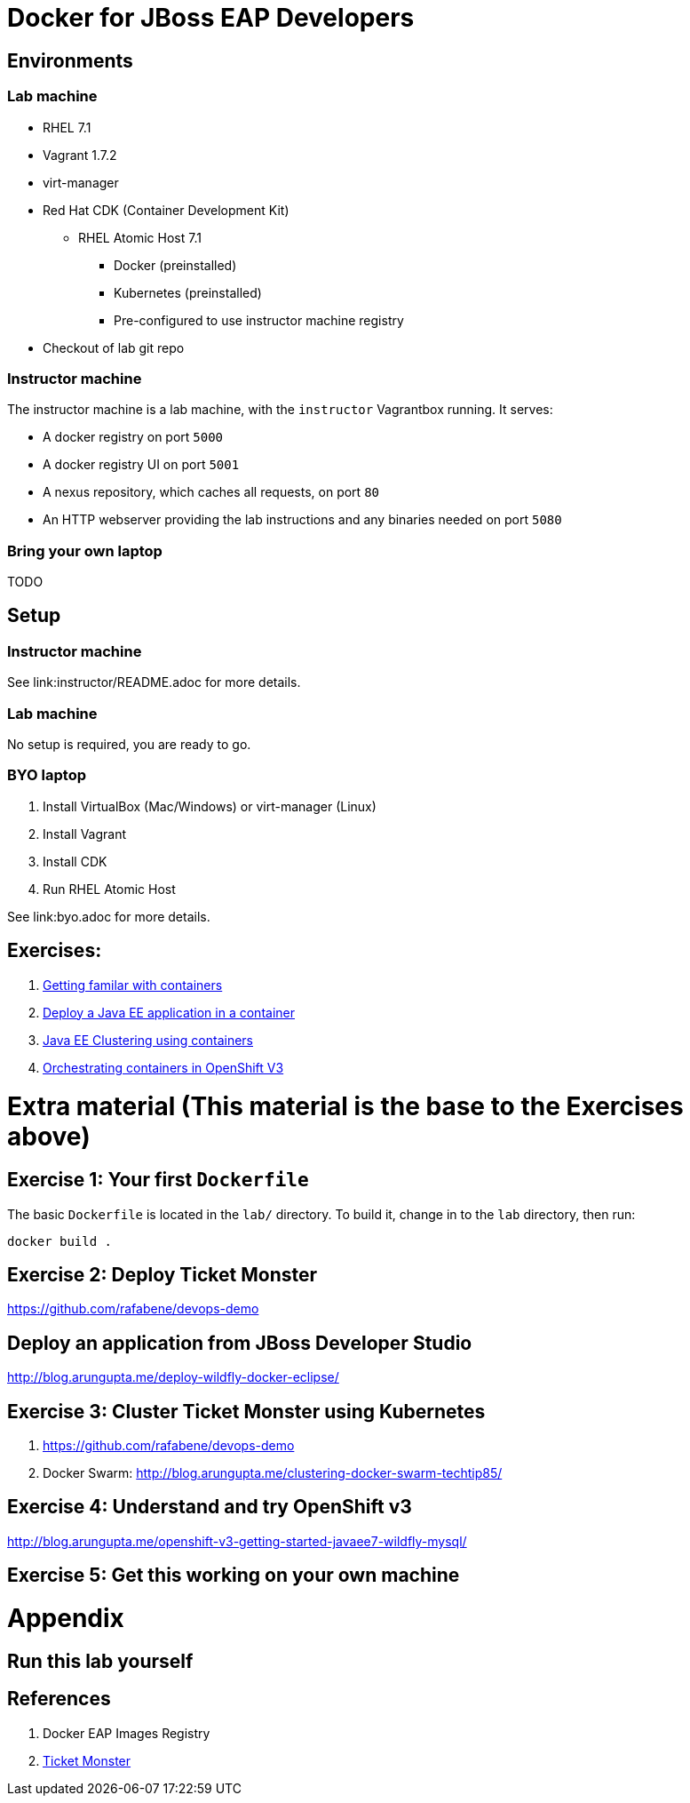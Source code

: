 # Docker for JBoss EAP Developers

## Environments

### Lab machine
* RHEL 7.1
* Vagrant 1.7.2
* virt-manager
* Red Hat CDK (Container Development Kit)
** RHEL Atomic Host 7.1
*** Docker (preinstalled)
*** Kubernetes (preinstalled)
*** Pre-configured to use instructor machine registry
* Checkout of lab git repo

### Instructor machine

The instructor machine is a lab machine, with the `instructor` Vagrantbox running. It serves:

* A docker registry on port `5000`
* A docker registry UI on port `5001`
* A nexus repository, which caches all requests, on port `80`
* An HTTP webserver providing the lab instructions and any binaries needed on port `5080`

### Bring your own laptop

TODO

## Setup

### Instructor machine

See link:instructor/README.adoc for more details.

### Lab machine

No setup is required, you are ready to go.

### BYO laptop

. Install VirtualBox (Mac/Windows) or virt-manager (Linux)
. Install Vagrant
. Install CDK
. Run RHEL Atomic Host

See link:byo.adoc for more details.

## Exercises:

. link:lab1.adoc[Getting familar with containers]
. link:lab2.adoc[Deploy a Java EE application in a container]
. link:lab3.adoc[Java EE Clustering using containers]
. link:lab4.adoc[Orchestrating containers in OpenShift V3]


# Extra material (This material is the base to the Exercises above)

## Exercise 1: Your first `Dockerfile`

The basic `Dockerfile` is located in the `lab/` directory. To build it, change in to the `lab` directory, then run:

----
docker build .
----

## Exercise 2: Deploy Ticket Monster

https://github.com/rafabene/devops-demo

## Deploy an application from JBoss Developer Studio

http://blog.arungupta.me/deploy-wildfly-docker-eclipse/

## Exercise 3: Cluster Ticket Monster using Kubernetes

. https://github.com/rafabene/devops-demo
. Docker Swarm: http://blog.arungupta.me/clustering-docker-swarm-techtip85/

## Exercise 4: Understand and try OpenShift v3

http://blog.arungupta.me/openshift-v3-getting-started-javaee7-wildfly-mysql/

## Exercise 5: Get this working on your own machine

# Appendix

## Run this lab yourself

## References

. Docker EAP Images Registry
. http://www.jboss.org/ticket-monster/[Ticket Monster]
